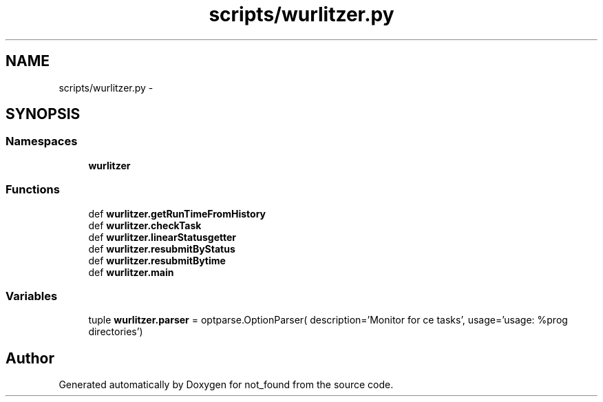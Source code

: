 .TH "scripts/wurlitzer.py" 3 "Thu Nov 5 2015" "not_found" \" -*- nroff -*-
.ad l
.nh
.SH NAME
scripts/wurlitzer.py \- 
.SH SYNOPSIS
.br
.PP
.SS "Namespaces"

.in +1c
.ti -1c
.RI "\fBwurlitzer\fP"
.br
.in -1c
.SS "Functions"

.in +1c
.ti -1c
.RI "def \fBwurlitzer\&.getRunTimeFromHistory\fP"
.br
.ti -1c
.RI "def \fBwurlitzer\&.checkTask\fP"
.br
.ti -1c
.RI "def \fBwurlitzer\&.linearStatusgetter\fP"
.br
.ti -1c
.RI "def \fBwurlitzer\&.resubmitByStatus\fP"
.br
.ti -1c
.RI "def \fBwurlitzer\&.resubmitBytime\fP"
.br
.ti -1c
.RI "def \fBwurlitzer\&.main\fP"
.br
.in -1c
.SS "Variables"

.in +1c
.ti -1c
.RI "tuple \fBwurlitzer\&.parser\fP = optparse\&.OptionParser( description='Monitor for ce tasks', usage='usage: %prog directories')"
.br
.in -1c
.SH "Author"
.PP 
Generated automatically by Doxygen for not_found from the source code\&.
